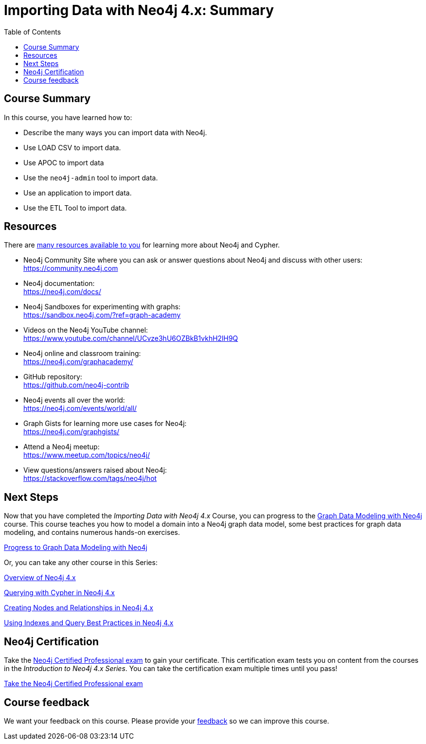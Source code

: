 = Importing Data with Neo4j 4.x: Summary
:slug: 07-import-40-summary
:doctype: book
:toc: left
:toclevels: 3
:imagesdir: ../images
:page-slug: {slug}
:page-layout: training
:page-certificate:
:page-module-duration-minutes: 5

== Course Summary

In this course, you have learned how to:

[square]
* Describe the many ways you can import data with Neo4j.
* Use LOAD CSV to import data.
* Use APOC to import data
* Use the `neo4j-admin` tool to import data.
* Use an application to import data.
* Use the ETL Tool to import data.

ifdef::env-slides[]
== Resources - 1
endif::[]

ifndef::env-slides[]
== Resources
endif::[]

There are link:https://neo4j.com/developer/resources/[many resources available to you^] for learning more about Neo4j and Cypher.


* Neo4j Community Site where you can ask or answer questions about Neo4j and discuss with other users: +
  https://community.neo4j.com

* Neo4j documentation: +
  https://neo4j.com/docs/

ifdef::env-slides[]
== Resources - 2
endif::[]

* Neo4j Sandboxes for experimenting with graphs: +
  https://sandbox.neo4j.com/?ref=graph-academy

* Videos on  the Neo4j YouTube channel: +
  https://www.youtube.com/channel/UCvze3hU6OZBkB1vkhH2lH9Q

* Neo4j online and classroom training: +
  https://neo4j.com/graphacademy/

ifdef::env-slides[]
== Resources - 3
endif::[]


* GitHub repository: +
  https://github.com/neo4j-contrib

* Neo4j events all over the world: +
  https://neo4j.com/events/world/all/

ifdef::env-slides[]
== Resources - 4
endif::[]

* Graph Gists for learning more use cases for Neo4j: +
  https://neo4j.com/graphgists/

* Attend a Neo4j meetup: +
  https://www.meetup.com/topics/neo4j/

* View questions/answers raised about Neo4j: +
  https://stackoverflow.com/tags/neo4j/hot


== Next Steps

Now that you have completed the _Importing Data with Neo4j 4.x_ Course, you can progress to the link:https://neo4j.com/graphacademy/training-gdm-40/enrollment/[Graph Data Modeling with Neo4j^]
 course.
This course teaches you how to model a domain into a Neo4j graph data model, some best practices for graph data modeling,  and contains numerous hands-on exercises.

link:https://neo4j.com/graphacademy/training-gdm-40/enrollment/[Progress to Graph Data Modeling with Neo4j^,role=button]

Or, you can take any other course in this Series:

link:https://neo4j.com/graphacademy/training-overview-40/enrollment/[Overview of Neo4j 4.x^]

link:https://neo4j.com/graphacademy/training-querying-40/enrollment/[Querying with Cypher in Neo4j 4.x^]

link:https://neo4j.com/graphacademy/training-updating-40/enrollment/[Creating Nodes and Relationships in Neo4j 4.x^]

link:https://neo4j.com/graphacademy/training-best-practices-40/enrollment/[Using Indexes and Query Best Practices in Neo4j 4.x^]


== Neo4j Certification

Take the link:https://neo4j.com/graphacademy/neo4j-certification/[Neo4j Certified Professional exam] to gain your certificate.
This certification exam tests you on content from the courses in the _Introduction to Neo4j 4.x Series_.
You can take the certification exam multiple times until you pass!

link:https://neo4j.com/graphacademy/neo4j-certification/[Take the Neo4j Certified Professional exam^, role=button]


ifndef::env-slides[]
== Course feedback

We want your feedback on this course. Please provide your https://forms.gle/k6nhzMXiYFyUYUNs7[feedback] so we can improve this course.
endif::[]
